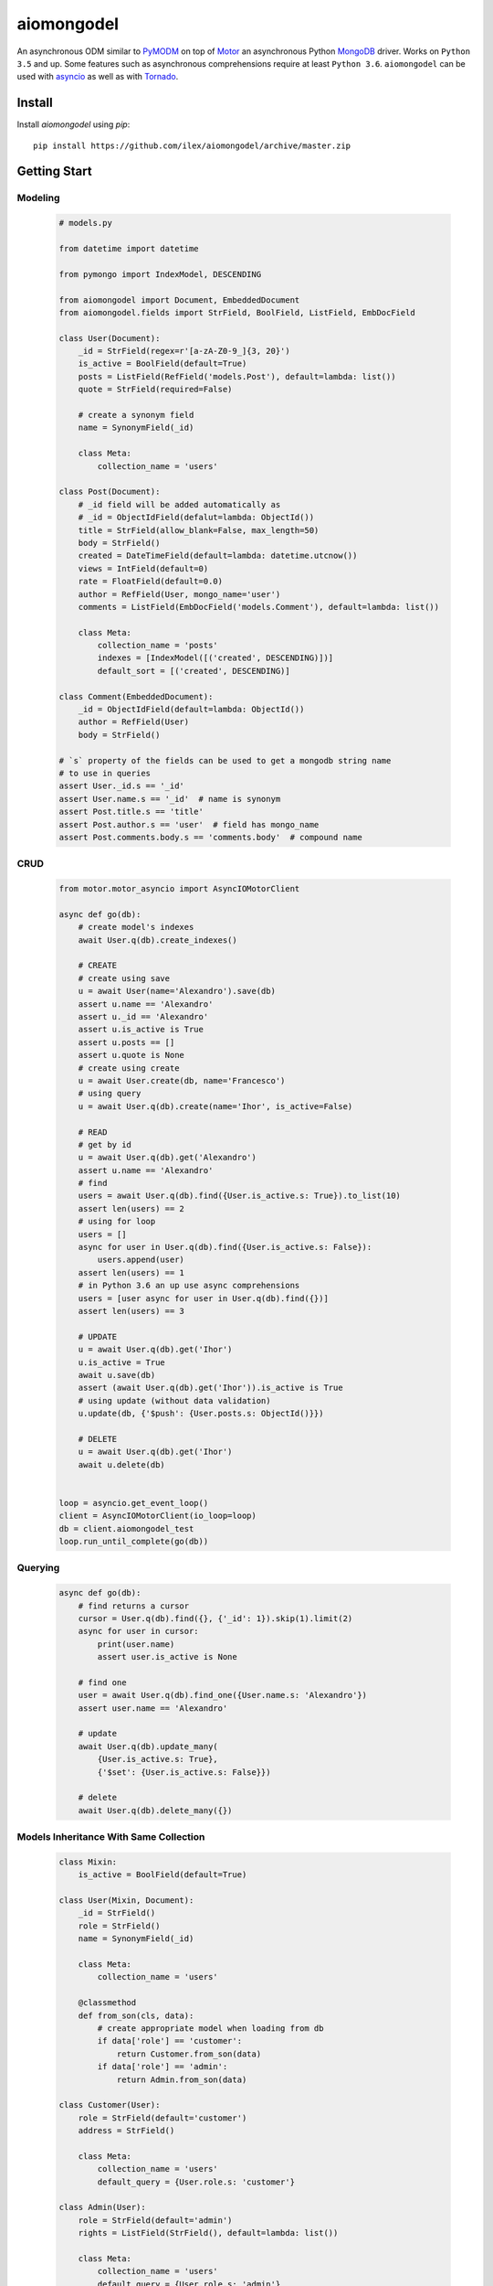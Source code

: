 ===========
aiomongodel
===========

An asynchronous ODM similar to `PyMODM`_ on top of `Motor`_ an asynchronous 
Python `MongoDB`_ driver. Works on ``Python 3.5`` and up. Some features
such as asynchronous comprehensions require at least ``Python 3.6``. ``aiomongodel``
can be used with `asyncio`_ as well as with `Tornado`_.

.. _PyMODM: http://pymodm.readthedocs.io/en/stable
.. _Motor: https://pypi.python.org/pypi/motor
.. _MongoDB: https://www.mongodb.com/
.. _asyncio: https://docs.python.org/3/library/asyncio.html
.. _Tornado: https://pypi.python.org/pypi/tornado
.. _AIOHTTP: https://pypi.python.org/pypi/aiohttp

Install
=======

Install `aiomongodel` using `pip`::

    pip install https://github.com/ilex/aiomongodel/archive/master.zip

Getting Start
=============

Modeling
--------

    .. code-block:: python

        # models.py

        from datetime import datetime

        from pymongo import IndexModel, DESCENDING 

        from aiomongodel import Document, EmbeddedDocument
        from aiomongodel.fields import StrField, BoolField, ListField, EmbDocField

        class User(Document):
            _id = StrField(regex=r'[a-zA-Z0-9_]{3, 20}')
            is_active = BoolField(default=True)
            posts = ListField(RefField('models.Post'), default=lambda: list())
            quote = StrField(required=False)

            # create a synonym field
            name = SynonymField(_id)

            class Meta:
                collection_name = 'users'

        class Post(Document):
            # _id field will be added automatically as 
            # _id = ObjectIdField(defalut=lambda: ObjectId())
            title = StrField(allow_blank=False, max_length=50)
            body = StrField()
            created = DateTimeField(default=lambda: datetime.utcnow())
            views = IntField(default=0)
            rate = FloatField(default=0.0)
            author = RefField(User, mongo_name='user')
            comments = ListField(EmbDocField('models.Comment'), default=lambda: list())

            class Meta:
                collection_name = 'posts'
                indexes = [IndexModel([('created', DESCENDING)])]
                default_sort = [('created', DESCENDING)]

        class Comment(EmbeddedDocument):
            _id = ObjectIdField(default=lambda: ObjectId())
            author = RefField(User)
            body = StrField()

        # `s` property of the fields can be used to get a mongodb string name
        # to use in queries
        assert User._id.s == '_id'
        assert User.name.s == '_id'  # name is synonym
        assert Post.title.s == 'title'
        assert Post.author.s == 'user'  # field has mongo_name
        assert Post.comments.body.s == 'comments.body'  # compound name

CRUD
----

    .. code-block:: python

        from motor.motor_asyncio import AsyncIOMotorClient
        
        async def go(db):
            # create model's indexes 
            await User.q(db).create_indexes()

            # CREATE
            # create using save
            u = await User(name='Alexandro').save(db)
            assert u.name == 'Alexandro'
            assert u._id == 'Alexandro'
            assert u.is_active is True
            assert u.posts == []
            assert u.quote is None
            # create using create
            u = await User.create(db, name='Francesco')
            # using query
            u = await User.q(db).create(name='Ihor', is_active=False)

            # READ
            # get by id
            u = await User.q(db).get('Alexandro')
            assert u.name == 'Alexandro'
            # find
            users = await User.q(db).find({User.is_active.s: True}).to_list(10)
            assert len(users) == 2
            # using for loop
            users = []
            async for user in User.q(db).find({User.is_active.s: False}):
                users.append(user)
            assert len(users) == 1
            # in Python 3.6 an up use async comprehensions
            users = [user async for user in User.q(db).find({})]
            assert len(users) == 3

            # UPDATE
            u = await User.q(db).get('Ihor')
            u.is_active = True
            await u.save(db)
            assert (await User.q(db).get('Ihor')).is_active is True
            # using update (without data validation)
            u.update(db, {'$push': {User.posts.s: ObjectId()}})

            # DELETE
            u = await User.q(db).get('Ihor')
            await u.delete(db)


        loop = asyncio.get_event_loop()
        client = AsyncIOMotorClient(io_loop=loop)
        db = client.aiomongodel_test
        loop.run_until_complete(go(db))

Querying
--------

    .. code-block:: python

        async def go(db):
            # find returns a cursor 
            cursor = User.q(db).find({}, {'_id': 1}).skip(1).limit(2)
            async for user in cursor:
                print(user.name)
                assert user.is_active is None

            # find one
            user = await User.q(db).find_one({User.name.s: 'Alexandro'})
            assert user.name == 'Alexandro'

            # update
            await User.q(db).update_many(
                {User.is_active.s: True},
                {'$set': {User.is_active.s: False}})

            # delete 
            await User.q(db).delete_many({})


Models Inheritance With Same Collection
---------------------------------------

    .. code-block:: python

        class Mixin:
            is_active = BoolField(default=True)

        class User(Mixin, Document):
            _id = StrField() 
            role = StrField()
            name = SynonymField(_id)

            class Meta:
                collection_name = 'users'
            
            @classmethod
            def from_son(cls, data):
                # create appropriate model when loading from db
                if data['role'] == 'customer':
                    return Customer.from_son(data)
                if data['role'] == 'admin':
                    return Admin.from_son(data)

        class Customer(User):
            role = StrField(default='customer')
            address = StrField()

            class Meta:
                collection_name = 'users'
                default_query = {User.role.s: 'customer'}

        class Admin(User):
            role = StrField(default='admin')
            rights = ListField(StrField(), default=lambda: list())

            class Meta:
                collection_name = 'users'
                default_query = {User.role.s: 'admin'}

License
=======

The library is licensed under MIT License.
